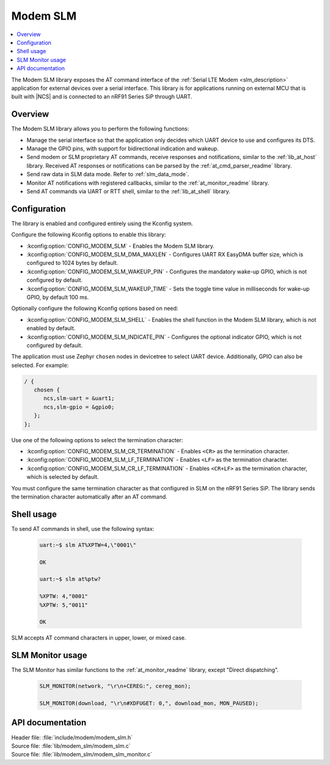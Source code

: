 .. _lib_modem_slm:

Modem SLM
#########

.. contents::
   :local:
   :depth: 2

The Modem SLM library exposes the AT command interface of the :ref:`Serial LTE Modem <slm_description>` application for external devices over a serial interface.
This library is for applications running on external MCU that is built with |NCS| and is connected to an nRF91 Series SiP through UART.

Overview
********

The Modem SLM library allows you to perform the following functions:

* Manage the serial interface so that the application only decides which UART device to use and configures its DTS.
* Manage the GPIO pins, with support for bidirectional indication and wakeup.
* Send modem or SLM proprietary AT commands, receive responses and notifications, similar to the :ref:`lib_at_host` library.
  Received AT responses or notifications can be parsed by the :ref:`at_cmd_parser_readme` library.
* Send raw data in SLM data mode.
  Refer to :ref:`slm_data_mode`.
* Monitor AT notifications with registered callbacks, similar to the :ref:`at_monitor_readme` library.
* Send AT commands via UART or RTT shell, similar to the :ref:`lib_at_shell` library.

Configuration
*************

The library is enabled and configured entirely using the Kconfig system.

Configure the following Kconfig options to enable this library:

* :kconfig:option:`CONFIG_MODEM_SLM` - Enables the Modem SLM library.
* :kconfig:option:`CONFIG_MODEM_SLM_DMA_MAXLEN` - Configures UART RX EasyDMA buffer size, which is configured to 1024 bytes by default.
* :kconfig:option:`CONFIG_MODEM_SLM_WAKEUP_PIN` - Configures the mandatory wake-up GPIO, which is not configured by default.
* :kconfig:option:`CONFIG_MODEM_SLM_WAKEUP_TIME` - Sets the toggle time value in milliseconds for wake-up GPIO, by default 100 ms.

Optionally configure the following Kconfig options based on need:

* :kconfig:option:`CONFIG_MODEM_SLM_SHELL` - Enables the shell function in the Modem SLM library, which is not enabled by default.
* :kconfig:option:`CONFIG_MODEM_SLM_INDICATE_PIN` - Configures the optional indicator GPIO, which is not configured by default.

The application must use Zephyr ``chosen`` nodes in devicetree to select UART device.
Additionally, GPIO can also be selected.
For example:

.. code-block:: devicetree

   / {
      chosen {
         ncs,slm-uart = &uart1;
         ncs,slm-gpio = &gpio0;
      };
   };

Use one of the following options to select the termination character:

* :kconfig:option:`CONFIG_MODEM_SLM_CR_TERMINATION` - Enables ``<CR>`` as the termination character.
* :kconfig:option:`CONFIG_MODEM_SLM_LF_TERMINATION` - Enables ``<LF>`` as the termination character.
* :kconfig:option:`CONFIG_MODEM_SLM_CR_LF_TERMINATION` - Enables ``<CR+LF>`` as the termination character, which is selected by default.

You must configure the same termination character as that configured in SLM on the nRF91 Series SiP.
The library sends the termination character automatically after an AT command.

Shell usage
***********

To send AT commands in shell, use the following syntax:

  .. code-block:: console

     uart:~$ slm AT%XPTW=4,\"0001\"

     OK

     uart:~$ slm at%ptw?

     %XPTW: 4,"0001"
     %XPTW: 5,"0011"

     OK

SLM accepts AT command characters in upper, lower, or mixed case.

SLM Monitor usage
*****************

The SLM Monitor has similar functions to the :ref:`at_monitor_readme` library, except "Direct dispatching".

  .. code-block:: console

     SLM_MONITOR(network, "\r\n+CEREG:", cereg_mon);

     SLM_MONITOR(download, "\r\n#XDFUGET: 0,", download_mon, MON_PAUSED);

API documentation
*****************

| Header file: :file:`include/modem/modem_slm.h`
| Source file: :file:`lib/modem_slm/modem_slm.c`
| Source file: :file:`lib/modem_slm/modem_slm_monitor.c`

.. doxygengroup:: modem_slm
   :project: nrf
   :members:
